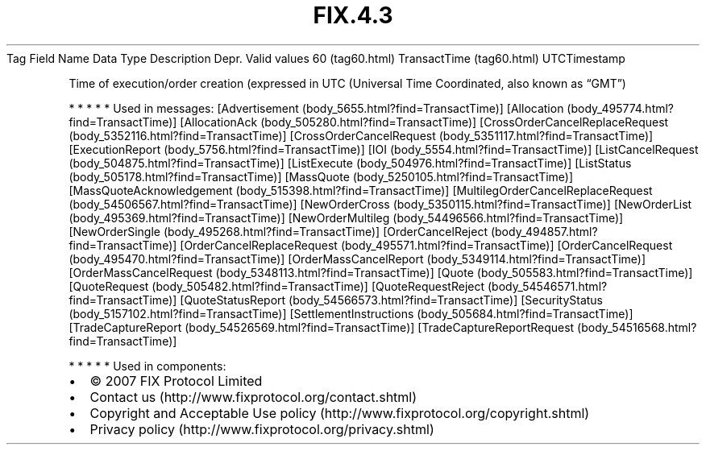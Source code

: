 .TH FIX.4.3 "" "" "Tag #60"
Tag
Field Name
Data Type
Description
Depr.
Valid values
60 (tag60.html)
TransactTime (tag60.html)
UTCTimestamp
.PP
Time of execution/order creation (expressed in UTC (Universal Time
Coordinated, also known as “GMT”)
.PP
   *   *   *   *   *
Used in messages:
[Advertisement (body_5655.html?find=TransactTime)]
[Allocation (body_495774.html?find=TransactTime)]
[AllocationAck (body_505280.html?find=TransactTime)]
[CrossOrderCancelReplaceRequest (body_5352116.html?find=TransactTime)]
[CrossOrderCancelRequest (body_5351117.html?find=TransactTime)]
[ExecutionReport (body_5756.html?find=TransactTime)]
[IOI (body_5554.html?find=TransactTime)]
[ListCancelRequest (body_504875.html?find=TransactTime)]
[ListExecute (body_504976.html?find=TransactTime)]
[ListStatus (body_505178.html?find=TransactTime)]
[MassQuote (body_5250105.html?find=TransactTime)]
[MassQuoteAcknowledgement (body_515398.html?find=TransactTime)]
[MultilegOrderCancelReplaceRequest (body_54506567.html?find=TransactTime)]
[NewOrderCross (body_5350115.html?find=TransactTime)]
[NewOrderList (body_495369.html?find=TransactTime)]
[NewOrderMultileg (body_54496566.html?find=TransactTime)]
[NewOrderSingle (body_495268.html?find=TransactTime)]
[OrderCancelReject (body_494857.html?find=TransactTime)]
[OrderCancelReplaceRequest (body_495571.html?find=TransactTime)]
[OrderCancelRequest (body_495470.html?find=TransactTime)]
[OrderMassCancelReport (body_5349114.html?find=TransactTime)]
[OrderMassCancelRequest (body_5348113.html?find=TransactTime)]
[Quote (body_505583.html?find=TransactTime)]
[QuoteRequest (body_505482.html?find=TransactTime)]
[QuoteRequestReject (body_54546571.html?find=TransactTime)]
[QuoteStatusReport (body_54566573.html?find=TransactTime)]
[SecurityStatus (body_5157102.html?find=TransactTime)]
[SettlementInstructions (body_505684.html?find=TransactTime)]
[TradeCaptureReport (body_54526569.html?find=TransactTime)]
[TradeCaptureReportRequest (body_54516568.html?find=TransactTime)]
.PP
   *   *   *   *   *
Used in components:

.PD 0
.P
.PD

.PP
.PP
.IP \[bu] 2
© 2007 FIX Protocol Limited
.IP \[bu] 2
Contact us (http://www.fixprotocol.org/contact.shtml)
.IP \[bu] 2
Copyright and Acceptable Use policy (http://www.fixprotocol.org/copyright.shtml)
.IP \[bu] 2
Privacy policy (http://www.fixprotocol.org/privacy.shtml)
